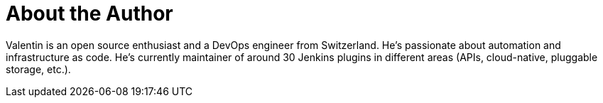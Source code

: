 = About the Author
:page-layout: author
:page-author_name: Valentin Delaye
:page-github: jonesbusy
:page-authoravatar: /site/avatars/jonesbusy.png
:page-linkedin: valentindelaye


// descriptive text comes here
Valentin is an open source enthusiast and a DevOps engineer from Switzerland. He's passionate about automation and infrastructure as code. He's currently maintainer of around 30 Jenkins plugins in different areas (APIs, cloud-native, pluggable storage, etc.). 